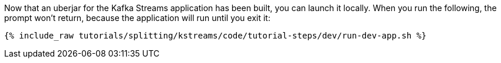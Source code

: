 Now that an uberjar for the Kafka Streams application has been built, you can launch it locally. When you run the following, the prompt won't return, because the application will run until you exit it:

+++++
<pre class="snippet"><code class="shell">{% include_raw tutorials/splitting/kstreams/code/tutorial-steps/dev/run-dev-app.sh %}</code></pre>
+++++